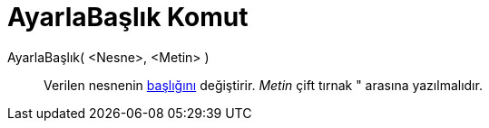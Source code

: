 = AyarlaBaşlık Komut
ifdef::env-github[:imagesdir: /tr/modules/ROOT/assets/images]

AyarlaBaşlık( <Nesne>, <Metin> )::
  Verilen nesnenin xref:/Etiketler_ve_Başlıklar.adoc[başlığını] değiştirir. _Metin_ çift tırnak [.kcode]#"# arasına
  yazılmalıdır.
